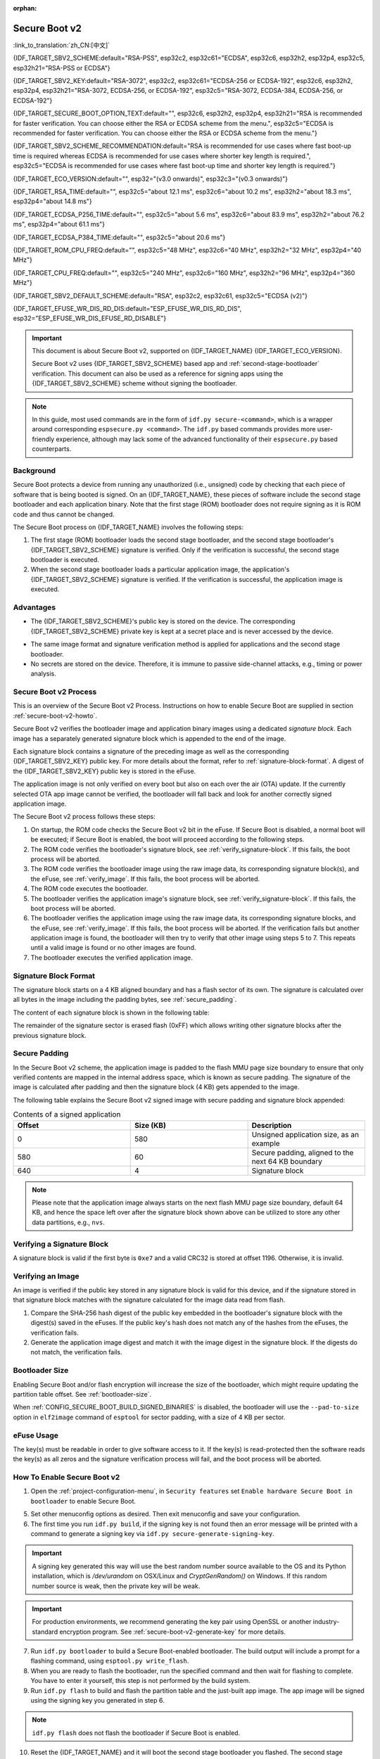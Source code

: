:orphan:

Secure Boot v2
==============

:link_to_translation:`zh_CN:[中文]`

{IDF_TARGET_SBV2_SCHEME:default="RSA-PSS", esp32c2, esp32c61="ECDSA", esp32c6, esp32h2, esp32p4, esp32c5, esp32h21="RSA-PSS or ECDSA"}

{IDF_TARGET_SBV2_KEY:default="RSA-3072", esp32c2, esp32c61="ECDSA-256 or ECDSA-192", esp32c6, esp32h2, esp32p4, esp32h21="RSA-3072, ECDSA-256, or ECDSA-192", esp32c5="RSA-3072, ECDSA-384, ECDSA-256, or ECDSA-192"}

{IDF_TARGET_SECURE_BOOT_OPTION_TEXT:default="", esp32c6, esp32h2, esp32p4, esp32h21="RSA is recommended for faster verification. You can choose either the RSA or ECDSA scheme from the menu.", esp32c5="ECDSA is recommended for faster verification. You can choose either the RSA or ECDSA scheme from the menu."}

{IDF_TARGET_SBV2_SCHEME_RECOMMENDATION:default="RSA is recommended for use cases where fast boot-up time is required whereas ECDSA is recommended for use cases where shorter key length is required.", esp32c5="ECDSA is recommended for use cases where fast boot-up time and shorter key length is required."}

{IDF_TARGET_ECO_VERSION:default="", esp32="(v3.0 onwards)", esp32c3="(v0.3 onwards)"}

{IDF_TARGET_RSA_TIME:default="", esp32c5="about 12.1 ms", esp32c6="about 10.2 ms", esp32h2="about 18.3 ms", esp32p4="about 14.8 ms"}

{IDF_TARGET_ECDSA_P256_TIME:default="", esp32c5="about 5.6 ms", esp32c6="about 83.9 ms", esp32h2="about 76.2 ms", esp32p4="about 61.1 ms"}

{IDF_TARGET_ECDSA_P384_TIME:default="", esp32c5="about 20.6 ms"}

{IDF_TARGET_ROM_CPU_FREQ:default="", esp32c5="48 MHz", esp32c6="40 MHz", esp32h2="32 MHz", esp32p4="40 MHz"}

{IDF_TARGET_CPU_FREQ:default="", esp32c5="240 MHz", esp32c6="160 MHz", esp32h2="96 MHz", esp32p4="360 MHz"}

{IDF_TARGET_SBV2_DEFAULT_SCHEME:default="RSA", esp32c2, esp32c61, esp32c5="ECDSA (v2)"}

{IDF_TARGET_EFUSE_WR_DIS_RD_DIS:default="ESP_EFUSE_WR_DIS_RD_DIS", esp32="ESP_EFUSE_WR_DIS_EFUSE_RD_DISABLE"}

.. important::

    This document is about Secure Boot v2, supported on {IDF_TARGET_NAME} {IDF_TARGET_ECO_VERSION}.

    .. only:: esp32

        For ESP32 before chip revision v3.0, refer to :doc:`secure-boot-v1`. It is recommended to use Secure Boot v2 if you have a chip revision that supports it. Secure Boot v2 is safer and more flexible than Secure Boot V1.

    Secure Boot v2 uses {IDF_TARGET_SBV2_SCHEME} based app and :ref:`second-stage-bootloader` verification. This document can also be used as a reference for signing apps using the {IDF_TARGET_SBV2_SCHEME} scheme without signing the bootloader.

.. only:: esp32

    ``Secure Boot v2`` and ``RSA App Signing Scheme`` options are available for ESP32 from chip revision v3.0 onwards. To use these options in menuconfig, set :ref:`CONFIG_ESP32_REV_MIN` greater than or equal to `v3.0`.

.. only:: esp32c3

    ``Secure Boot v2`` is available for ESP32-C3 from chip revision v0.3 (ECO3) onwards. To use these options in menuconfig, set :ref:`CONFIG_ESP32C3_REV_MIN` greater than or equal to `v0.3 (ECO3)`.


.. note::

    In this guide, most used commands are in the form of ``idf.py secure-<command>``, which is a wrapper around corresponding ``espsecure.py <command>``. The ``idf.py`` based commands provides more user-friendly experience, although may lack some of the advanced functionality of their ``espsecure.py`` based counterparts.

Background
----------

Secure Boot protects a device from running any unauthorized (i.e., unsigned) code by checking that each piece of software that is being booted is signed. On an {IDF_TARGET_NAME}, these pieces of software include the second stage bootloader and each application binary. Note that the first stage (ROM) bootloader does not require signing as it is ROM code and thus cannot be changed.

.. only:: esp32 or (SOC_SECURE_BOOT_V2_RSA and not SOC_SECURE_BOOT_V2_ECC)

    An RSA-based Secure Boot verification scheme, i.e., Secure Boot v2, is implemented on {IDF_TARGET_NAME} {IDF_TARGET_ECO_VERSION}.

.. only:: SOC_SECURE_BOOT_V2_ECC and not SOC_SECURE_BOOT_V2_RSA

    An ECC-based Secure Boot verification scheme i.e., Secure Boot v2, has been introduced on {IDF_TARGET_NAME}.

.. only:: SOC_SECURE_BOOT_V2_RSA and SOC_SECURE_BOOT_V2_ECC

    {IDF_TARGET_NAME} has provision to choose a {IDF_TARGET_SBV2_SCHEME} based Secure Boot verification scheme.

The Secure Boot process on {IDF_TARGET_NAME} involves the following steps:

1. The first stage (ROM) bootloader loads the second stage bootloader, and the second stage bootloader's {IDF_TARGET_SBV2_SCHEME} signature is verified. Only if the verification is successful, the second stage bootloader is executed.

2. When the second stage bootloader loads a particular application image, the application's {IDF_TARGET_SBV2_SCHEME} signature is verified. If the verification is successful, the application image is executed.

.. only:: SOC_ECDSA_P192_CURVE_DEFAULT_DISABLED

    The ECDSA-P192 curve is disabled by default on {IDF_TARGET_NAME}. If the provided secure boot signing key uses the ECDSA-P192 curve, the system attempts to enable support for ECDSA-P192 curve mode to proceed with secure boot. However, if the curve mode has already been locked, enabling ECDSA-P192 is not possible. In such cases, secure boot cannot be configured using an ECDSA-P192 key. The user must instead provide a signing key based on the ECDSA-P256 curve or RSA based signing key.

Advantages
----------

- The {IDF_TARGET_SBV2_SCHEME}'s public key is stored on the device. The corresponding {IDF_TARGET_SBV2_SCHEME} private key is kept at a secret place and is never accessed by the device.

.. only:: esp32 or esp32c2

    - Only one public key can be generated and stored in the chip during manufacturing.

.. only:: SOC_EFUSE_REVOKE_BOOT_KEY_DIGESTS

    - Up to three public keys can be generated and stored in the chip during manufacturing.

    - {IDF_TARGET_NAME} provides the facility to permanently revoke individual public keys. This can be configured conservatively or aggressively.

        - Conservatively: The old key is revoked after the bootloader and application have successfully migrated to a new key.
        - Aggressively: The key is revoked as soon as verification with this key fails.

- The same image format and signature verification method is applied for applications and the second stage bootloader.

- No secrets are stored on the device. Therefore, it is immune to passive side-channel attacks, e.g., timing or power analysis.


Secure Boot v2 Process
----------------------

This is an overview of the Secure Boot v2 Process. Instructions on how to enable Secure Boot are supplied in section :ref:`secure-boot-v2-howto`.

Secure Boot v2 verifies the bootloader image and application binary images using a dedicated *signature block*. Each image has a separately generated signature block which is appended to the end of the image.

.. only:: esp32

  Only one signature block can be appended to the bootloader or application image in ESP32 chip revision v3.0.

.. only:: esp32c2

  Only one signature block can be appended to the bootloader or application image in {IDF_TARGET_NAME}

.. only:: SOC_EFUSE_REVOKE_BOOT_KEY_DIGESTS

  Up to three signature blocks can be appended to the bootloader or application image in {IDF_TARGET_NAME}.

Each signature block contains a signature of the preceding image as well as the corresponding {IDF_TARGET_SBV2_KEY} public key. For more details about the format, refer to :ref:`signature-block-format`. A digest of the {IDF_TARGET_SBV2_KEY} public key is stored in the eFuse.

The application image is not only verified on every boot but also on each over the air (OTA) update. If the currently selected OTA app image cannot be verified, the bootloader will fall back and look for another correctly signed application image.

The Secure Boot v2 process follows these steps:

1. On startup, the ROM code checks the Secure Boot v2 bit in the eFuse. If Secure Boot is disabled, a normal boot will be executed; if Secure Boot is enabled, the boot will proceed according to the following steps.

2. The ROM code verifies the bootloader's signature block, see :ref:`verify_signature-block`. If this fails, the boot process will be aborted.

3. The ROM code verifies the bootloader image using the raw image data, its corresponding signature block(s), and the eFuse, see :ref:`verify_image`. If this fails, the boot process will be aborted.

4. The ROM code executes the bootloader.

5. The bootloader verifies the application image's signature block, see :ref:`verify_signature-block`. If this fails, the boot process will be aborted.

6. The bootloader verifies the application image using the raw image data, its corresponding signature blocks, and the eFuse, see :ref:`verify_image`. If this fails, the boot process will be aborted. If the verification fails but another application image is found, the bootloader will then try to verify that other image using steps 5 to 7. This repeats until a valid image is found or no other images are found.

7. The bootloader executes the verified application image.


.. only:: SOC_SECURE_BOOT_V2_RSA and SOC_SECURE_BOOT_V2_ECC

   .. _secure-boot-v2-scheme-selection:

   Secure Boot v2 Scheme Selection
   ^^^^^^^^^^^^^^^^^^^^^^^^^^^^^^^

   {IDF_TARGET_NAME} has a provision to choose between the RSA scheme and the ECDSA scheme. Only one scheme can be used per device.

   ECDSA provides similar security strength, compared to RSA, with shorter key lengths. Current estimates are that ECDSA with curve P-256 has an approximate equivalent strength to RSA with 3072-bit keys. However, ECDSA signature verification takes considerably more amount of time as compared to RSA signature verification.

   {IDF_TARGET_SBV2_SCHEME_RECOMMENDATION}

   .. only:: SOC_ECDSA_SUPPORT_CURVE_P384

      {IDF_TARGET_NAME} also supports Secure Boot v2 with the ECDSA signature scheme using the P-384 curve. This provides stronger security than both ECDSA-P256 and RSA-3072, but at the cost of increased signature verification time. Therefore, for use cases that require higher security strength, Secure Boot v2 should be enabled with the ECDSA P-384 signature scheme.

      .. list-table:: Comparison Between Signature Verification Time
          :widths: 10 10 20
          :header-rows: 1

          * - **Verification Scheme**
            - **Time**
            - **CPU Frequency**
          * - RSA-3072
            - {IDF_TARGET_RSA_TIME}
            - {IDF_TARGET_ROM_CPU_FREQ}
          * - ECDSA-P256
            - {IDF_TARGET_ECDSA_P256_TIME}
            - {IDF_TARGET_ROM_CPU_FREQ}
          * - ECDSA-P384
            - {IDF_TARGET_ECDSA_P384_TIME}
            - {IDF_TARGET_ROM_CPU_FREQ}

   .. only:: not SOC_ECDSA_SUPPORT_CURVE_P384

      .. list-table:: Comparison Between Signature Verification Time
          :widths: 10 10 20
          :header-rows: 1

          * - **Verification Scheme**
            - **Time**
            - **CPU Frequency**
          * - RSA-3072
            - {IDF_TARGET_RSA_TIME}
            - {IDF_TARGET_ROM_CPU_FREQ}
          * - ECDSA-P256
            - {IDF_TARGET_ECDSA_P256_TIME}
            - {IDF_TARGET_ROM_CPU_FREQ}

   The above table compares the time taken for the first stage (ROM) bootloader to just verify the signature of the bootloader image in a particular scheme. It does not indicate the boot-up time. Also, note that the CPU frequency is lower because it is the frequency of the CPU when the first stage (ROM) bootloader is running.


.. _signature-block-format:

Signature Block Format
----------------------

The signature block starts on a 4 KB aligned boundary and has a flash sector of its own. The signature is calculated over all bytes in the image including the padding bytes, see :ref:`secure_padding`.

The content of each signature block is shown in the following table:

.. only:: esp32 or SOC_SECURE_BOOT_V2_RSA

    .. list-table:: Content of a RSA Signature Block
        :widths: 10 10 40
        :header-rows: 1

        * - **Offset**
          - **Size (bytes)**
          - **Description**
        * - 0
          - 1
          - Magic byte.
        * - 1
          - 1
          - Version number byte, currently 0x02, and 0x01 is for Secure Boot V1.
        * - 2
          - 2
          - Padding bytes. Reserved, should be zero.
        * - 4
          - 32
          - SHA-256 hash of only the image content, not including the signature block.
        * - 36
          - 384
          - RSA Public Modulus used for signature verification, value 'n' in RFC8017.
        * - 420
          - 4
          - RSA Public Exponent used for signature verification, value 'e' in RFC8017.
        * - 424
          - 384
          - Pre-calculated R, derived from 'n'.
        * - 808
          - 4
          - Pre-calculated M', derived from 'n'.
        * - 812
          - 384
          - RSA-PSS Signature result (section 8.1.1 of RFC8017) of image content, computed using the following PSS parameters: SHA256 hash, MGF1 function, salt length 32 bytes, default trailer field 0xBC.
        * - 1196
          - 4
          - CRC32 of the preceding 1196 bytes.
        * - 1200
          - 16
          - Zero padding to length 1216 bytes.


    .. note::

        R and M' are used for hardware-assisted Montgomery Multiplication.

.. only:: SOC_SECURE_BOOT_V2_ECC

    .. list-table:: Content of an ECDSA-256 / ECDSA-192 Signature Block
        :widths: 10 10 40
        :header-rows: 1

        * - **Offset**
          - **Size (bytes)**
          - **Description**
        * - 0
          - 1
          - Magic byte.
        * - 1
          - 1
          - Version number byte, currently 0x03.
        * - 2
          - 2
          - Padding bytes. Reserved, should be zero.
        * - 4
          - 32
          - SHA-256 hash of only the image content, not including the signature block.
        * - 36
          - 1
          - Curve ID. 1 for NIST192p curve. 2 for NIST256p curve.
        * - 37
          - 64
          - ECDSA Public key: 32-byte X coordinate followed by 32-byte Y coordinate.
        * - 101
          - 64
          - ECDSA Signature result (section 5.3.2 of RFC6090) of the image content: 32-byte R component followed by-32 byte S component.
        * - 165
          - 1031
          - Reserved.
        * - 1196
          - 4
          - CRC32 of the preceding 1196 bytes.
        * - 1200
          - 16
          - Zero padding to length 1216 bytes.


    .. only:: SOC_ECDSA_SUPPORT_CURVE_P384

        .. list-table:: Content of an ECDSA-384 Signature Block
            :widths: 10 10 40
            :header-rows: 1

            * - **Offset**
              - **Size (bytes)**
              - **Description**
            * - 0
              - 1
              - Magic byte.
            * - 1
              - 1
              - Version number byte, currently 0x03.
            * - 2
              - 1
              - SHA Version used for digest calculation when generating the signature (1 for SHA-384)
            * - 3
              - 1
              - Padding bytes. Reserved, should be zero.
            * - 4
              - 48
              - SHA-384 hash of only the image content, not including the signature block.
            * - 52
              - 1
              - Curve ID. 3 for NIST384p curve
            * - 53
              - 96
              - ECDSA Public key: 48-byte X coordinate followed by 48-byte Y coordinate.
            * - 149
              - 96
              - ECDSA Signature result (section 5.3.2 of RFC6090) of the image content: 48-byte R component followed by-48 byte S component.
            * - 245
              - 951
              - Reserved.
            * - 1196
              - 4
              - CRC32 of the preceding 1196 bytes.
            * - 1200
              - 16
              - Zero padding to length 1216 bytes.

The remainder of the signature sector is erased flash (0xFF) which allows writing other signature blocks after the previous signature block.


.. _secure_padding:

Secure Padding
--------------

In the Secure Boot v2 scheme, the application image is padded to the flash MMU page size boundary to ensure that only verified contents are mapped in the internal address space, which is known as secure padding. The signature of the image is calculated after padding and then the signature block (4 KB) gets appended to the image.

.. list::

    - Default flash MMU page size is 64 KB
    :SOC_MMU_PAGE_SIZE_CONFIGURABLE: - {IDF_TARGET_NAME} supports configurable flash MMU page size, and ``CONFIG_MMU_PAGE_SIZE`` gets set based on the :ref:`CONFIG_ESPTOOLPY_FLASHSIZE`
    - Secure padding is applied through the option ``--secure-pad-v2`` in the ``elf2image`` conversion using ``esptool.py``

The following table explains the Secure Boot v2 signed image with secure padding and signature block appended:

.. list-table:: Contents of a signed application
        :widths: 20 20 20
        :header-rows: 1

        * - **Offset**
          - **Size (KB)**
          - **Description**
        * - 0
          - 580
          - Unsigned application size, as an example
        * - 580
          - 60
          - Secure padding, aligned to the next 64 KB boundary
        * - 640
          - 4
          - Signature block

.. note::

    Please note that the application image always starts on the next flash MMU page size boundary, default 64 KB, and hence the space left over after the signature block shown above can be utilized to store any other data partitions, e.g., ``nvs``.


.. _verify_signature-block:

Verifying a Signature Block
---------------------------

A signature block is valid if the first byte is ``0xe7`` and a valid CRC32 is stored at offset 1196. Otherwise, it is invalid.


.. _verify_image:

Verifying an Image
------------------

An image is verified if the public key stored in any signature block is valid for this device, and if the signature stored in that signature block matches with the signature calculated for the image data read from flash.

1. Compare the SHA-256 hash digest of the public key embedded in the bootloader's signature block with the digest(s) saved in the eFuses. If the public key's hash does not match any of the hashes from the eFuses, the verification fails.

2. Generate the application image digest and match it with the image digest in the signature block. If the digests do not match, the verification fails.

.. only:: esp32 or (SOC_SECURE_BOOT_V2_RSA and not SOC_SECURE_BOOT_V2_ECC)

    3. Use the public key to verify the signature of the bootloader image, using RSA-PSS (section 8.1.2 of RFC8017) with the image digest calculated in step (2) for comparison.

.. only:: SOC_SECURE_BOOT_V2_ECC and not SOC_SECURE_BOOT_V2_RSA

    3. Use the public key to verify the signature of the bootloader image, using ECDSA signature verification (section 5.3.3 of RFC6090) with the image digest calculated in step (2) for comparison.

.. only:: SOC_SECURE_BOOT_V2_ECC and SOC_SECURE_BOOT_V2_RSA

    3. Use the public key to verify the signature of the bootloader image, using either RSA-PSS (section 8.1.2 of RFC8017) or ECDSA signature verification (section 5.3.3 of RFC6090) with the image digest calculated in step (2) for comparison.


Bootloader Size
---------------

Enabling Secure Boot and/or flash encryption will increase the size of the bootloader, which might require updating the partition table offset. See :ref:`bootloader-size`.

When :ref:`CONFIG_SECURE_BOOT_BUILD_SIGNED_BINARIES` is disabled, the bootloader will use the ``--pad-to-size`` option in ``elf2image`` command of ``esptool`` for sector padding, with a size of 4 KB per sector.


.. _efuse-usage:

eFuse Usage
-----------

.. only:: esp32

    ESP32 chip revision v3.0:

    - ABS_DONE_1 - Enables Secure Boot protection on boot.

    - BLK2 - Stores the SHA-256 digest of the public key. SHA-256 hash of public key modulus, exponent, pre-calculated R & M' values is written to an eFuse key block. This digest is represented as 776 bytes, with offsets of 36 to 812, as per the :ref:`signature-block-format`. The write-protection bit must be set, but the read-protection bit must not.

.. only:: not esp32

    - SECURE_BOOT_EN - Enables Secure Boot protection on boot.

.. only:: SOC_SECURE_BOOT_V2_ECC and SOC_ECDSA_SUPPORT_CURVE_P384

    - SECURE_BOOT_SHA384_EN - Enables SHA-384 digest calculation for Secure Boot signature verification.

.. only:: SOC_EFUSE_KEY_PURPOSE_FIELD

    - KEY_PURPOSE_X - Set the purpose of the key block on {IDF_TARGET_NAME} by programming SECURE_BOOT_DIGESTX (X = 0, 1, 2) into KEY_PURPOSE_X (X = 0, 1, 2, 3, 4, 5). Example: If KEY_PURPOSE_2 is set to SECURE_BOOT_DIGEST1, then BLOCK_KEY2 will have the Secure Boot v2 public key digest. The write-protection bit must be set, and this field does not have a read-protection bit.

    - BLOCK_KEYX - The block contains the data corresponding to its function programmed in KEY_PURPOSE_X and stores the SHA-256 digest of the public key. The digest is 32 bytes in size. This digest is calculated from the 776-byte signature block (offset 36 to 812, including the public key modulus, exponent, and the precomputed R and M' values), as specified in the :ref:`signature-block-format`. The write-protection bit must be set, but the read-protection bit must not be set.

    - KEY_REVOKEX - The revocation bits corresponding to each of the 3 key blocks. E.g., setting KEY_REVOKE2 revokes the key block whose key purpose is SECURE_BOOT_DIGEST2.

    - SECURE_BOOT_AGGRESSIVE_REVOKE - Enables aggressive revocation of keys. The key is revoked as soon as verification with this key fails.

    To ensure no trusted keys can be added later by an attacker, each unused key digest slot should be revoked with KEY_REVOKEX. It will be checked during app startup in :cpp:func:`esp_secure_boot_init_checks` and fixed unless :ref:`CONFIG_SECURE_BOOT_ALLOW_UNUSED_DIGEST_SLOTS` is enabled.

The key(s) must be readable in order to give software access to it. If the key(s) is read-protected then the software reads the key(s) as all zeros and the signature verification process will fail, and the boot process will be aborted.


.. _secure-boot-v2-howto:

How To Enable Secure Boot v2
----------------------------

1. Open the :ref:`project-configuration-menu`, in ``Security features`` set ``Enable hardware Secure Boot in bootloader`` to enable Secure Boot.

.. only:: esp32

    2. For ESP32, Secure Boot v2 is available only ESP32 chip revision v3.0 onwards. To view the ``Secure Boot v2`` option, the chip revision should be changed to ESP32 chip revision v3.0. To change the chip revision, set ``Minimum Supported ESP32 Revision`` to v3.0 in ``Component Config`` > ``ESP32- Specific``.

    3. Specify the path to the Secure Boot signing key, relative to the project directory.

    4. Select the desired UART ROM download mode in ``UART ROM download mode``. By default the UART ROM download mode has been kept enabled in order to prevent permanently disabling it in the development phase, this option is a potentially insecure option. It is recommended to disable the UART download mode for better security.

.. only:: SOC_SECURE_BOOT_V2_RSA or SOC_SECURE_BOOT_V2_ECC

    2. The ``Secure Boot v2`` option will be selected and the ``App Signing Scheme`` will be set to {IDF_TARGET_SBV2_DEFAULT_SCHEME} by default. {IDF_TARGET_SECURE_BOOT_OPTION_TEXT}

    3. Specify the path to the Secure Boot signing key, relative to the project directory.

    4. Select the desired UART ROM download mode in ``UART ROM download mode``. By default, it is set to ``Permanently switch to Secure mode`` which is generally recommended. For production devices, the most secure option is to set it to ``Permanently disabled``.

5. Set other menuconfig options as desired. Then exit menuconfig and save your configuration.

6. The first time you run ``idf.py build``, if the signing key is not found then an error message will be printed with a command to generate a signing key via ``idf.py secure-generate-signing-key``.

.. important::

    A signing key generated this way will use the best random number source available to the OS and its Python installation, which is `/dev/urandom` on OSX/Linux and `CryptGenRandom()` on Windows. If this random number source is weak, then the private key will be weak.

.. important::

    For production environments, we recommend generating the key pair using OpenSSL or another industry-standard encryption program. See :ref:`secure-boot-v2-generate-key` for more details.

7. Run ``idf.py bootloader`` to build a Secure Boot-enabled bootloader. The build output will include a prompt for a flashing command, using ``esptool.py write_flash``.

8. When you are ready to flash the bootloader, run the specified command and then wait for flashing to complete. You have to enter it yourself, this step is not performed by the build system.

9. Run ``idf.py flash`` to build and flash the partition table and the just-built app image. The app image will be signed using the signing key you generated in step 6.

.. note::

  ``idf.py flash`` does not flash the bootloader if Secure Boot is enabled.

10. Reset the {IDF_TARGET_NAME} and it will boot the second stage bootloader you flashed. The second stage bootloader will enable Secure Boot on the chip, and then it verifies the app image signature and boots the app. You should watch the serial console output from the {IDF_TARGET_NAME} to verify that Secure Boot is enabled and no errors have occurred due to the build configuration.

.. note::

    Secure Boot will not be enabled until after a valid partition table and app image have been flashed. This is to prevent accidents before the system is fully configured.

.. note::

    If the {IDF_TARGET_NAME} is reset or powered down during the first boot, it will start the process again on the next boot.

11. On subsequent boots, the Secure Boot hardware will verify that the second stage bootloader has not changed, and the second stage bootloader will verify the signed app image using the validated public key portion of its appended signature block.


Restrictions After Secure Boot Is Enabled
-----------------------------------------

- Any updated bootloader or app will need to be signed with a key matching the digest already stored in eFuse.

- Please note that enabling Secure Boot or flash encryption disables the USB-OTG USB stack in the ROM, disallowing updates via the serial emulation or Device Firmware Update (DFU) on that port.

- After Secure Boot is enabled, further read-protection of eFuse keys is not possible. This is done to prevent an attacker from read-protecting the eFuse block that contains the Secure Boot public key digest, which could result in immediate denial of service and potentially enable a fault injection attack to bypass the signature verification. For further information on read-protected keys, see the details below.

.. only:: SOC_ECDSA_P192_CURVE_DEFAULT_DISABLED

    When Secure Boot is enabled, the ECDSA curve mode becomes write-protected. This means that if the curve mode was not previously set to use the ECDSA-P192 key before enabling Secure Boot, it will no longer be possible to configure or use the ECDSA-P192 curve on the ECDSA peripheral afterward.

Burning read-protected keys
~~~~~~~~~~~~~~~~~~~~~~~~~~~

**Read protected keys**:
The following keys must be read-protected on the device, the respective hardware will have access them directly (not readable by software):

.. list::

    :SOC_FLASH_ENC_SUPPORTED:* Flash encryption key

    :SOC_HMAC_SUPPORTED:* HMAC keys

    :SOC_ECDSA_SUPPORTED:* ECDSA keys

    :SOC_KEY_MANAGER_SUPPORTED:* Key Manager keys

**Non-read protected keys**:
The following keys must not be read-protected on the device as the software needs to access them (readable by software):

.. list::

    :SOC_SECURE_BOOT_SUPPORTED:* Secure boot public key digest
    * User data

When Secure Boot is enabled, it shall disable the ability to read-protect further eFuses by default. If you want keep the ability to read-protect an eFuse later in the application (e.g, a key mentioned in the above list of read-protected keys), then you need to enable the config :ref:`CONFIG_SECURE_BOOT_V2_ALLOW_EFUSE_RD_DIS` at the same time when you enable Secure Boot.

Ideally, it is strongly recommended that all such keys must been burned before enabling secure boot. However, if you need to enable :ref:`CONFIG_SECURE_BOOT_V2_ALLOW_EFUSE_RD_DIS`, make sure that you burn the eFuse {IDF_TARGET_EFUSE_WR_DIS_RD_DIS}, using :cpp:func:`esp_efuse_write_field_bit`, once all the read-protected eFuse keys have been programmed.

.. note::

    If :doc:`/security/flash-encryption` is enabled by the second stage bootloader at the time of enabling Secure Boot, it ensures that the flash encryption key generated on the first boot shall already be read-protected.

.. _secure-boot-v2-generate-key:

Generating Secure Boot Signing Key
----------------------------------

The build system will prompt you with a command to generate a new signing key via ``idf.py secure-generate-signing-key``.

.. only:: esp32 or SOC_SECURE_BOOT_V2_RSA

    The ``--version 2`` parameter will generate the RSA 3072 private key for Secure Boot v2. Additionally ``--scheme rsa3072`` can be passed as well to generate RSA 3072 private key.

.. only:: SOC_SECURE_BOOT_V2_ECC

  .. only:: SOC_ECDSA_SUPPORT_CURVE_P384

    Select the ECDSA scheme by passing ``--version 2 --scheme ecdsa384``, ``--version 2 --scheme ecdsa256`` or ``--version 2 --scheme ecdsa192`` to generate corresponding ECDSA private key.

  .. only:: not SOC_ECDSA_SUPPORT_CURVE_P384

    Select the ECDSA scheme by passing ``--version 2 --scheme ecdsa256`` or ``--version 2 --scheme ecdsa192`` to generate corresponding ECDSA private key.

The strength of the signing key is proportional to (a) the random number source of the system, and (b) the correctness of the algorithm used. For production devices, we recommend generating signing keys from a system with a quality entropy source and using the best available {IDF_TARGET_SBV2_SCHEME} key generation utilities.

For example, to generate a signing key using the OpenSSL command line:

.. only:: esp32 or SOC_SECURE_BOOT_V2_RSA

    For RSA 3072

    .. code-block::

      openssl genrsa -out my_secure_boot_signing_key.pem 3072

.. only:: SOC_SECURE_BOOT_V2_ECC

    For the ECC NIST192p curve

    .. code-block::

        openssl ecparam -name prime192v1 -genkey -noout -out my_secure_boot_signing_key.pem

    For the ECC NIST256p curve

    .. code-block::

        openssl ecparam -name prime256v1 -genkey -noout -out my_secure_boot_signing_key.pem

    .. only:: SOC_ECDSA_SUPPORT_CURVE_P384

        For the ECC NIST384p curve

        .. code-block::

            openssl ecparam -name secp384r1 -genkey -noout -out my_secure_boot_signing_key.pem

Remember that the strength of the Secure Boot system depends on keeping the signing key private.


.. _remote-sign-v2-image:

Remote Signing of Images
------------------------

Signing Using ``idf.py``
~~~~~~~~~~~~~~~~~~~~~~~~~~~~~~

For production builds, it can be good practice to use a remote signing server rather than have the signing key on the build machine (which is the default ESP-IDF Secure Boot configuration). The ``espsecure.py`` command line program can be used to sign app images and partition table data for Secure Boot, on a remote system.

To use remote signing, disable the option :ref:`CONFIG_SECURE_BOOT_BUILD_SIGNED_BINARIES` and build the firmware. The private signing key does not need to be present on the build system.

After the app image and partition table are built, the build system will print signing steps using ``idf.py``:

.. code-block::

    idf.py secure-sign-data BINARY_FILE --keyfile PRIVATE_SIGNING_KEY

The above command appends the image signature to the existing binary. You can use the `--output` argument to write the signed binary to a separate file:

.. code-block::

    idf.py secure-sign-data --keyfile PRIVATE_SIGNING_KEY --output SIGNED_BINARY_FILE BINARY_FILE


Signing Using Pre-calculated Signatures
~~~~~~~~~~~~~~~~~~~~~~~~~~~~~~~~~~~~~~~

If you have valid pre-calculated signatures generated for an image and their corresponding public keys, you can use these signatures to generate a signature sector and append it to the image. Note that the pre-calculated signature should be calculated over all bytes in the image including the secure-padding bytes.

In such cases, the firmware image should be built by disabling the option :ref:`CONFIG_SECURE_BOOT_BUILD_SIGNED_BINARIES`. This image will be secure-padded and to generate a signed binary use the following command:

.. code-block::

    idf.py secure-sign-data --pub-key PUBLIC_SIGNING_KEY --signature SIGNATURE_FILE --output SIGNED_BINARY_FILE BINARY_FILE

The above command verifies the signature, generates a signature block (refer to :ref:`signature-block-format`), and appends it to the binary file.


Signing Using an External Hardware Security Module (HSM)
~~~~~~~~~~~~~~~~~~~~~~~~~~~~~~~~~~~~~~~~~~~~~~~~~~~~~~~~

For security reasons, you might also use an external Hardware Security Module (HSM) to store your private signing key, which cannot be accessed directly but has an interface to generate the signature of a binary file and its corresponding public key.

In such cases, disable the option :ref:`CONFIG_SECURE_BOOT_BUILD_SIGNED_BINARIES` and build the firmware. This secure-padded image then can be used to supply the external HSM for generating a signature. Refer to `Signing using an External HSM <https://docs.espressif.com/projects/esptool/en/latest/{IDF_TARGET_PATH_NAME}/espsecure/index.html#remote-signing-using-an-external-hsm>`_ to generate a signed image.

.. only:: SOC_EFUSE_REVOKE_BOOT_KEY_DIGESTS

    .. note::

        For all the above three remote signing workflows, the signed binary is written to the filename provided to the ``--output`` argument, and the option ``--append_signatures`` allows us to append multiple signatures (up to 3) to the image.

.. only:: not SOC_EFUSE_REVOKE_BOOT_KEY_DIGESTS

    .. note::

        For all the above three remote signing workflows, the signed binary is written to the filename provided to the ``--output`` argument.


Secure Boot Best Practices
--------------------------

* Generate the signing key on a system with a quality source of entropy.
* Keep the signing key private at all times. A leak of this key will compromise the Secure Boot system.
* Do not allow any third party to observe any aspects of the key generation or signing process using ``idf.py secure-`` commands. Both processes are vulnerable to timing or other side-channel attacks.
* Enable all Secure Boot options in the Secure Boot Configuration. These include flash encryption, disabling of JTAG, disabling BASIC ROM interpreter, and disabling the UART bootloader encrypted flash access.
* Use Secure Boot in combination with :doc:`flash-encryption` to prevent local readout of the flash contents.

.. only:: SOC_EFUSE_REVOKE_BOOT_KEY_DIGESTS

    Key Management
    --------------

    * Between 1 and 3 {IDF_TARGET_SBV2_KEY} public key pairs (Keys #0, #1, #2) should be computed independently and stored separately.
    * The KEY_DIGEST eFuses should be write-protected after being programmed.
    * The unused KEY_DIGEST slots must have their corresponding KEY_REVOKE eFuse burned to permanently disable them. This must happen before the device leaves the factory.
    * The eFuses can either be written by the second stage bootloader during first boot after enabling ``Secure Boot v2`` from menuconfig or can be done using ``espefuse.py`` which communicates with the serial bootloader program in ROM.
    * The KEY_DIGESTs should be numbered sequentially beginning at key digest #0. If key digest #1 is used, key digest #0 should be used. If key digest #2 is used, key digest #0 & #1 must be used.
    * The second stage bootloader is non-OTA upgradeable, and is signed using at least one, possibly all three, private keys and flashed in the factory.
    * Apps should only be signed with a single private key, with the others being stored securely elsewhere. However, they may be signed with multiple private keys if some are being revoked, see :ref:`secure-boot-v2-key-revocation` below.


    Multiple Keys
    -------------

    * The bootloader should be signed with all the private key(s) that are needed for the life of the device, before it is flashed.
    * The build system can sign with at most one private key, user has to run manual commands to append more signatures if necessary.
    * You can use the append functionality of ``idf.py secure-sign-data``, this command would also printed at the end of the Secure Boot v2 enabled bootloader compilation.

    .. code-block::

        idf.py secure-sign-data -k secure_boot_signing_key2.pem --append_signatures -o signed_bootloader.bin build/bootloader/bootloader.bin

    * While signing with multiple private keys, it is recommended that the private keys be signed independently, if possible on different servers and stored separately.
    * You can check the signatures attached to a binary using:

    .. code-block::

        espsecure.py signature_info_v2 datafile.bin

    .. only:: SOC_ECDSA_SUPPORT_CURVE_P384

      .. note::

        If Secure Boot v2 is configured using the ECDSA P-384 signature scheme, all signing keys used must be ECDSA-P384 keys. Using keys with different elliptic curves (e.g., P-192 or P-256) alongside P-384 is not supported and will cause signature verification to fail during boot.

    .. _secure-boot-v2-key-revocation:

    Key Revocation
    --------------

    * Keys are processed in a linear order, i.e., key #0, key #1, key #2.
    * When a key is revoked, all remaining unrevoked keys can still be used to sign applications. For instance, if key #1 is revoked, keys such as key #0 and key #2 will remain valid for signing the application.
    * Applications should be signed with only one key at a time, to minimize the exposure of unused private keys.
    * The bootloader can be signed with multiple keys from the factory.

    .. note::

        Note that enabling the config :ref:`CONFIG_SECURE_BOOT_ALLOW_UNUSED_DIGEST_SLOTS` only makes sure that the **app** does not revoke the unused digest slots.
        But if you plan to enable secure boot during the fist boot up, the bootloader will intentionally revoke the unused digest slots while enabling secure boot, even if the above config is enabled. Because keeping the unused key slots unrevoked would be a security hazard.
        In case for any development workflow if you need to avoid this revocation, you should :ref:`enable-secure-boot-v2-externally`, rather than enabling it during the boot up, so that the bootloader would not need to enable secure boot, and thus you could avoid its revocation strategy.

    Conservative Approach
    ~~~~~~~~~~~~~~~~~~~~~~

    Assuming a trusted private key (N-1) has been compromised, to update to new key pair (N).

    1. The server sends an OTA update with an application signed with the new private key (#N).
    2. The new OTA update is written to an unused OTA app partition.
    3. The new application's signature block is validated. The public keys are checked against the digests programmed in the eFuse and the application is verified using the verified public key.
    4. The active partition is set to the new OTA application's partition.
    5. The device resets and loads the bootloader that is verified with key #N-1, which then boots the new app verified with key #N.
    6. The new app verifies the bootloader with key #N as a final check, and then runs code to revoke key #N-1, i.e., sets KEY_REVOKE eFuse bit.
    7. The API :cpp:func:`esp_ota_revoke_secure_boot_public_key` can be used to revoke the key #N-1.

    * A similar approach can also be used to physically re-flash with a new key. For physical re-flashing, the bootloader content can also be changed at the same time.

    .. note::

        It may be necessary to revoke a key that isn't currently being used. For example, if the active application is signed with key #0, but key #1 becomes compromised, you should revoke key #1 by using the above approach. The new OTA update should continue to be signed with key #0, and the API `esp_ota_revoke_secure_boot_public_key (SECURE_BOOT_PUBLIC_KEY_INDEX_[N])` can be used to revoke the key #N (N would be 1 in this case). After revoking, all remaining unrevoked keys can still be used to sign future applications.


    .. _secure-boot-v2-aggressive-key-revocation:

    Aggressive Approach
    ~~~~~~~~~~~~~~~~~~~

    ROM code has an additional feature of revoking a public key digest if the signature verification fails.

    To enable this feature, you need to burn ``SECURE_BOOT_AGGRESSIVE_REVOKE`` eFuse or enable :ref:`CONFIG_SECURE_BOOT_ENABLE_AGGRESSIVE_KEY_REVOKE`.

    Key revocation is not applicable unless Secure Boot is successfully enabled. Also, a key is not revoked in case of an invalid signature block or invalid image digest, it is only revoked in case the signature verification fails, i.e., revoke key only if failure in step 3 of :ref:`verify_image`.

    Once a key is revoked, it can never be used for verifying the signature of an image. This feature provides strong resistance against physical attacks on the device. However, this could also brick the device permanently if all the keys are revoked because of signature verification failure.


.. _secure-boot-v2-technical-details:

Technical Details
-----------------

The following sections contain low-level reference descriptions of various Secure Boot elements.

Secure Boot is integrated into the ESP-IDF build system, so ``idf.py build`` will sign an app image, and ``idf.py bootloader`` will produce a signed bootloader if :ref:`CONFIG_SECURE_BOOT_BUILD_SIGNED_BINARIES` is enabled.

However, it is possible to use the ``idf.py`` or the ``openssl`` tool to generate standalone signatures and verify them. Using ``idf.py`` is recommended, but in case you need to generate or verify signatures in non-ESP-IDF environments, you could also use the ``openssl`` commands as the Secure Boot v2 signature generation is compliant with the standard signing algorithms.

Generating and Verifying Signatures Using ``idf.py``
~~~~~~~~~~~~~~~~~~~~~~~~~~~~~~~~~~~~~~~~~~~~~~~~~~~~

1. To sign a binary image:

.. code-block::

    idf.py secure-sign-data --keyfile ./my_signing_key.pem --output ./image_signed.bin image-unsigned.bin

Keyfile is the PEM file containing an {IDF_TARGET_SBV2_KEY} private signing key.

2. To verify a signed binary image:

.. code-block::

    idf.py secure-verify-signature --keyfile ./my_signing_key.pem image_signed.bin

Keyfile is the PEM file containing an {IDF_TARGET_SBV2_KEY} public/private signing key.

Generating and Verifying signatures using OpenSSL
~~~~~~~~~~~~~~~~~~~~~~~~~~~~~~~~~~~~~~~~~~~~~~~~~

It is preferred to use the ``idf.py`` tool to generate and verify signatures, but in case you need to perform these operations using OpenSSL, following are the reference commands to do so:

1. Generate digest of the image binary file whose signature needs to be calculated.

    .. code-block:: bash

        openssl dgst -sha256 -binary BINARY_FILE  > DIGEST_BINARY_FILE

    .. only:: SOC_ECDSA_SUPPORT_CURVE_P384

        In case of ECDSA-P384 signature scheme, SHA-384 must be used to calculate the digest of the image.

        .. code-block:: bash

            openssl dgst -sha384 -binary BINARY_FILE  > DIGEST_BINARY_FILE

2. Generate signature of the image using the above calculated digest.

    .. only:: SOC_SECURE_BOOT_V2_RSA

        For generating an RSA-PSS signature:

            .. code-block:: bash

                openssl pkeyutl -sign \
                    -in  DIGEST_BINARY_FILE \
                    -inkey PRIVATE_SIGNING_KEY \
                    -out SIGNATURE_FILE \
                    -pkeyopt digest:sha256 \
                    -pkeyopt rsa_padding_mode:pss \
                    -pkeyopt rsa_pss_saltlen:32

    .. only:: SOC_SECURE_BOOT_V2_ECC

        For generating an ECDSA signature:

            .. code-block:: bash

                openssl pkeyutl -sign \
                    -in  DIGEST_BINARY_FILE \
                    -inkey PRIVATE_SIGNING_KEY \
                    -out SIGNATURE_FILE

3. Verify the generated signature.

    .. only:: SOC_SECURE_BOOT_V2_RSA

        For verifying an RSA-PSS signature:

            .. code-block:: bash

                openssl pkeyutl -verify \
                    -in DIGEST_BINARY_FILE \
                    -pubin -inkey PUBLIC_SIGNING_KEY \
                    -sigfile SIGNATURE_FILE \
                    -pkeyopt rsa_padding_mode:pss \
                    -pkeyopt rsa_pss_saltlen:32 \
                    -pkeyopt digest:sha256

    .. only:: SOC_SECURE_BOOT_V2_ECC

        For verifying an ECDSA signature:

            .. code-block:: bash

                openssl pkeyutl -verify \
                    -in DIGEST_BINARY_FILE \
                    -pubin -inkey PUBLIC_SIGNING_KEY \
                    -sigfile SIGNATURE_FILE


.. _secure-boot-v2-and-flash-encr:

Secure Boot & Flash Encryption
------------------------------

If Secure Boot is used without :doc:`flash-encryption`, it is possible to launch a ``time-of-check to time-of-use`` attack, where flash contents are swapped after the image is verified and running. Therefore, it is recommended to use both features together.

.. only:: esp32c2

    .. important::

        {IDF_TARGET_NAME} has only one eFuse key block, which is used for both keys: Secure Boot and Flash Encryption. The eFuse key block can only be burned once. Therefore these keys should be burned together at the same time. Please note that ``Secure Boot`` and ``Flash Encryption`` can not be enabled separately as subsequent writes to the eFuse key block shall return an error.


.. _signed-app-verify-v2:

Signed App Verification Without Hardware Secure Boot
----------------------------------------------------

The Secure Boot v2 signature of apps can be verified during an OTA update without the need to enable the hardware Secure Boot option. This approach utilizes the same app signature scheme as Secure Boot v2. However, unlike hardware Secure Boot, Software secure boot does not provide protection against an attacker with write access to flash memory, who could potentially bypass the signature verification.

This may be desirable in cases where the delay of Secure Boot verification on startup is unacceptable, and/or where the threat model does not include physical access or attackers writing to the bootloader or app partitions in flash.

In this mode, the public key that is present in the signature block of the currently running app will be used to verify the signature of a newly updated app. The signature on the running app is not verified during the update process, it is assumed to be valid. In this way, the system creates a chain of trust from the running app to the newly updated app.

For this reason, it is essential that the initial app flashed to the device is also signed. Upon startup, the application checks for signatures. If no valid signatures are found, the app will abort and no updates can be applied. This is done in order to prevent a situation where no further updates are possible and the device shall be bricked. The app should have only one valid signature block in the first position. Note again that, unlike hardware Secure Boot v2, the signature of the running app is not verified on boot. The system only verifies a signature block in the first position and ignores any other appended signatures.

.. only:: not esp32

    Although multiple trusted keys are supported when using hardware Secure Boot, only the first public key in the signature block is used to verify updates if signature checking without Secure Boot is configured. If multiple trusted public keys are required, it is necessary to enable the full Secure Boot feature instead.

.. note::

    In general, it is recommended to use full hardware Secure Boot unless certain that this option is sufficient for application security needs.


.. _signed-app-verify-v2-howto:

How To Enable Signed App Verification
~~~~~~~~~~~~~~~~~~~~~~~~~~~~~~~~~~~~~

1. Open :ref:`project-configuration-menu` > ``Security features``.

.. only:: esp32

    2. Ensure ``App Signing Scheme`` is ``RSA``. For the ESP32 chip revision v3.0 chip, select :ref:`CONFIG_ESP32_REV_MIN` to ``v3.0`` to get the ``RSA`` option available.

.. only:: SOC_SECURE_BOOT_V2_RSA and not SOC_SECURE_BOOT_V2_ECC

    2. Ensure ``App Signing Scheme`` is ``RSA``.

.. only:: SOC_SECURE_BOOT_V2_ECC and not SOC_SECURE_BOOT_V2_RSA

    2. Ensure ``App Signing Scheme`` is ``ECDSA (v2)``.

.. only:: SOC_SECURE_BOOT_V2_RSA and SOC_SECURE_BOOT_V2_ECC

    2. Choose ``App Signing Scheme``. Either ``RSA`` or ``ECDSA (v2)``.


3. Enable :ref:`CONFIG_SECURE_SIGNED_APPS_NO_SECURE_BOOT`.

4. By default, ``Sign binaries during build`` will be enabled by selecting the ``Require signed app images`` option, which will sign binary files as a part of the build process. The file named in ``Secure Boot private signing key`` will be used to sign the image.

5. If you disable the ``Sign binaries during build`` option then all app binaries must be manually signed by following instructions in :ref:`remote-sign-v2-image`.

.. warning::

    It is very important that all apps flashed have been signed, either during the build or after the build.


Advanced Features
-----------------

JTAG Debugging
~~~~~~~~~~~~~~

By default, when Secure Boot is enabled, JTAG debugging is disabled via eFuse. The bootloader does this on the first boot, at the same time it enables Secure Boot.

See :ref:`jtag-debugging-security-features` for more information about using JTAG Debugging with either Secure Boot or signed app verification enabled.
